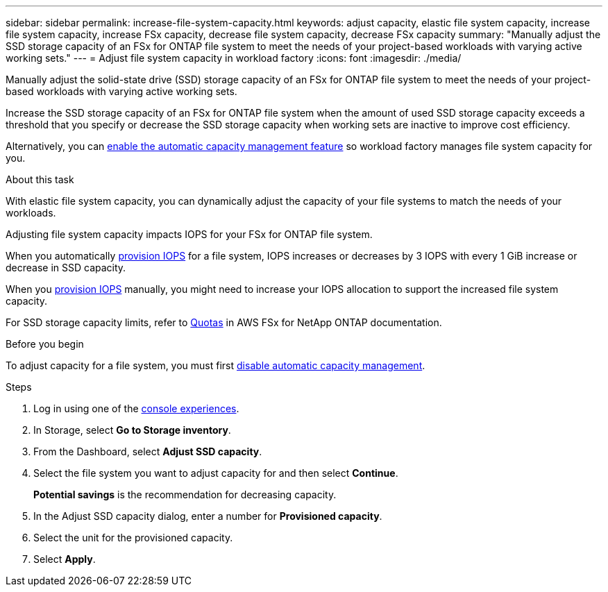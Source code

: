 ---
sidebar: sidebar
permalink: increase-file-system-capacity.html
keywords: adjust capacity, elastic file system capacity, increase file system capacity, increase FSx capacity, decrease file system capacity, decrease FSx capacity
summary: "Manually adjust the SSD storage capacity of an FSx for ONTAP file system to meet the needs of your project-based workloads with varying active working sets."
---
= Adjust file system capacity in workload factory
:icons: font
:imagesdir: ./media/

[.lead]
Manually adjust the solid-state drive (SSD) storage capacity of an FSx for ONTAP file system to meet the needs of your project-based workloads with varying active working sets.

Increase the SSD storage capacity of an FSx for ONTAP file system when the amount of used SSD storage capacity exceeds a threshold that you specify or decrease the SSD storage capacity when working sets are inactive to improve cost efficiency.  

Alternatively, you can link:enable-auto-capacity-management.html[enable the automatic capacity management feature] so workload factory manages file system capacity for you. 

.About this task
With elastic file system capacity, you can dynamically adjust the capacity of your file systems to match the needs of your workloads.

Adjusting file system capacity impacts IOPS for your FSx for ONTAP file system. 

When you automatically link:provision-iops.html[provision IOPS] for a file system, IOPS increases or decreases by 3 IOPS with every 1 GiB increase or decrease in SSD capacity. 

When you link:provision-iops.html[provision IOPS] manually, you might need to increase your IOPS allocation to support the increased file system capacity. 

For SSD storage capacity limits, refer to link:https://docs.aws.amazon.com/fsx/latest/ONTAPGuide/limits.html[Quotas^] in AWS FSx for NetApp ONTAP documentation. 

.Before you begin
To adjust capacity for a file system, you must first link:enable-auto-capacity-management.html[disable automatic capacity management]. 

.Steps
. Log in using one of the link:https://docs.netapp.com/us-en/workload-setup-admin/console-experiences.html[console experiences^].
. In Storage, select *Go to Storage inventory*. 
. From the Dashboard, select *Adjust SSD capacity*. 
. Select the file system you want to adjust capacity for and then select *Continue*.
+
*Potential savings* is the recommendation for decreasing capacity.
. In the Adjust SSD capacity dialog, enter a number for *Provisioned capacity*. 
. Select the unit for the provisioned capacity.
. Select *Apply*. 
